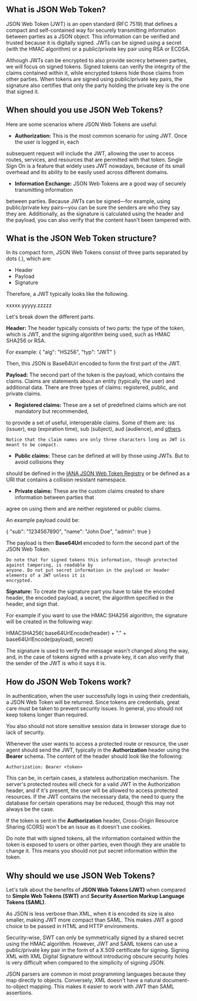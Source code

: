 ** What is JSON Web Token?
JSON Web Token (JWT) is an open standard (RFC 7519) that defines a compact and self-contained way
for securely transmitting information between parties as a JSON object. This information can be
verified and trusted because it is digitally signed. JWTs can be signed using a secret (with the
HMAC algorithm) or a public/private key pair using RSA or ECDSA.

Although JWTs can be encrypted to also provide secrecy between parties, we will focus on signed
tokens. Signed tokens can verify the integrity of the claims contained within it, while encrypted
tokens hide those claims from other parties. When tokens are signed using public/private key pairs,
the signature also certifies that only the party holding the private key is the one that signed it.

** When should you use JSON Web Tokens?
Here are some scenarios where JSON Web Tokens are useful:
+ *Authorization:* This is the most common scenario for using JWT. Once the user is logged in, each
subsequent request will include the JWT, allowing the user to access routes, services, and resources
that are permitted with that token. Single Sign On is a feature that widely uses JWT nowadays,
because of its small overhead and its ability to be easily used across different domains.
+ *Information Exchange:* JSON Web Tokens are a good way of securely transmitting information
between parties. Because JWTs can be signed—for example, using public/private key pairs—you can be
sure the senders are who they say they are. Additionally, as the signature is calculated using the
header and the payload, you can also verify that the content hasn't been tampered with.

** What is the JSON Web Token structure?
In its compact form, JSON Web Tokens consist of three parts separated by dots (.), which are:
+ Header
+ Payload
+ Signature

Therefore, a JWT typically looks like the following.

#+BEGIN_EXAMPLE javascript
xxxxx.yyyyy.zzzzz
#+END_EXAMPLE

Let's break down the different parts.

*Header:*
The header typically consists of two parts: the type of the token, which is JWT, and the signing
algorithm being used, such as HMAC SHA256 or RSA.

#+BEGIN_EXAMPLE js
For example:
{
  "alg": "HS256",
  "typ": "JWT"
}
#+END_EXAMPLE

Then, this JSON is Base64Url encoded to form the first part of the JWT.

*Payload:*
The second part of the token is the payload, which contains the claims. Claims are statements about
an entity (typically, the user) and additional data. There are three types of claims: registered,
public, and private claims.
+ *Registered claims:* These are a set of predefined claims which are not mandatory but recommended,
to provide a set of useful, interoperable claims. Some of them are: iss (issuer), exp (expiration
time), sub (subject), aud (audience), and [[https://tools.ietf.org/html/rfc7519#section-4.1][others]].

#+BEGIN_SRC 
Notice that the claim names are only three characters long as JWT is meant to be compact.
#+END_SRC

+ *Public claims:* These can be defined at will by those using JWTs. But to avoid collisions they
should be defined in the [[https://www.iana.org/assignments/jwt/jwt.xhtml][IANA JSON Web Token Registry]] or be defined as a URI that contains a
collision resistant namespace.

+ *Private claims:* These are the custom claims created to share information between parties that
agree on using them and are neither registered or public claims.

An example payload could be:

#+BEGIN_EXAMPLE js
{
  "sub": "1234567890",
  "name": "John Doe",
  "admin": true
}
#+END_EXAMPLE

The payload is then *Base64Url* encoded to form the second part of the JSON Web Token.

#+BEGIN_EXAMPLE
Do note that for signed tokens this information, though protected against tampering, is readable by
anyone. Do not put secret information in the payload or header elements of a JWT unless it is
encrypted.
#+END_EXAMPLE

*Signature:*
To create the signature part you have to take the encoded header, the encoded payload, a secret, the
algorithm specified in the header, and sign that.

For example if you want to use the HMAC SHA256 algorithm, the signature will be created in the
following way:

#+BEGIN_EXAMPLE js
HMACSHA256(
  base64UrlEncode(header) + "." +
  base64UrlEncode(payload),
  secret)
  #+END_EXAMPLE

The signature is used to verify the message wasn't changed along the way, and, in the case of tokens
signed with a private key, it can also verify that the sender of the JWT is who it says it is.

** How do JSON Web Tokens work?
In authentication, when the user successfully logs in using their credentials, a JSON Web Token will
be returned. Since tokens are credentials, great care must be taken to prevent security issues. In
general, you should not keep tokens longer than required.

You also should not store sensitive session data in browser storage due to lack of security.

Whenever the user wants to access a protected route or resource, the user agent should send the JWT,
typically in the *Authorization* header using the *Bearer* schema. The content of the header should
look like the following:

#+BEGIN_EXAMPLE
Authorization: Bearer <token>
  #+END_EXAMPLE

This can be, in certain cases, a stateless authorization mechanism. The server's protected routes
will check for a valid JWT in the Authorization header, and if it's present, the user will be
allowed to access protected resources. If the JWT contains the necessary data, the need to query the
database for certain operations may be reduced, though this may not always be the case.

If the token is sent in the *Authorization* header, Cross-Origin Resource Sharing (CORS) won't be an
issue as it doesn't use cookies.

Do note that with signed tokens, all the information contained within the token is exposed to users
or other parties, even though they are unable to change it. This means you should not put secret
information within the token.

** Why should we use JSON Web Tokens?
Let's talk about the benefits of *JSON Web Tokens (JWT)* when compared to *Simple Web Tokens (SWT)*
and *Security Assertion Markup Language Tokens (SAML)*.

As JSON is less verbose than XML, when it is encoded its size is also smaller, making JWT more
compact than SAML. This makes JWT a good choice to be passed in HTML and HTTP environments.

Security-wise, SWT can only be symmetrically signed by a shared secret using the HMAC algorithm.
However, JWT and SAML tokens can use a public/private key pair in the form of a X.509 certificate
for signing. Signing XML with XML Digital Signature without introducing obscure security holes is
very difficult when compared to the simplicity of signing JSON.

JSON parsers are common in most programming languages because they map directly to objects.
Conversely, XML doesn't have a natural document-to-object mapping. This makes it easier to work with
JWT than SAML assertions.
